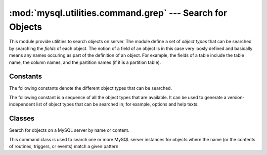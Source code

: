 #############################################################
:mod:`mysql.utilities.command.grep` --- Search for Objects
#############################################################

.. module:: mysql.utilities.command.grep

This module provide utilities to search objects on server. The module
define a set of *object types* that can be searched by searching the
*fields* of each object. The notion of a field of an object is in this
case very loosly defined and basically means any names occuring as
part of the definition of an object. For example, the fields of a
table include the table name, the column names, and the partition
names (if it is a partition table).


Constants
---------

The following constants denote the different object types that can be
searched.

.. data:: ROUTINE
          EVENT
          TRIGGER
          TABLE
          DATABASE
          VIEW
          USER

The following constant is a sequence of all the object types that are
available. It can be used to generate a version-independent list of object
types that can be searched in; for example, options and help texts.

.. data:: OBJECT_TYPES

Classes
-------

.. class:: ObjectGrep(pattern[, database_pattern=None, types=OBJECT_TYPES, check_body=False, use_regexp=False])

   Search for objects on a MySQL server by name or content.

   This command class is used to search one or more MySQL server
   instances for objects where the name (or the contents of routines,
   triggers, or events) match a given pattern.

   .. method:: sql() -> string

      This will return SQL code for executing the search in the form of a
      `SELECT`_ statement.

   .. method:: execute(connections[, output=sys.output, connector=mysql.connector])

      Execute the search on each of the connections in turn and print an
      aggregate of the result as a grid table.

      :param connections: Sequence of :ref:`connection specifiers` to send the query to
      :param output: Output stream where the result will be written
      :param connector: Connector to use when connecting to the servers


.. References
.. ----------
.. _`SELECT`: http://dev.mysql.com/doc/mysql/en/select.html
